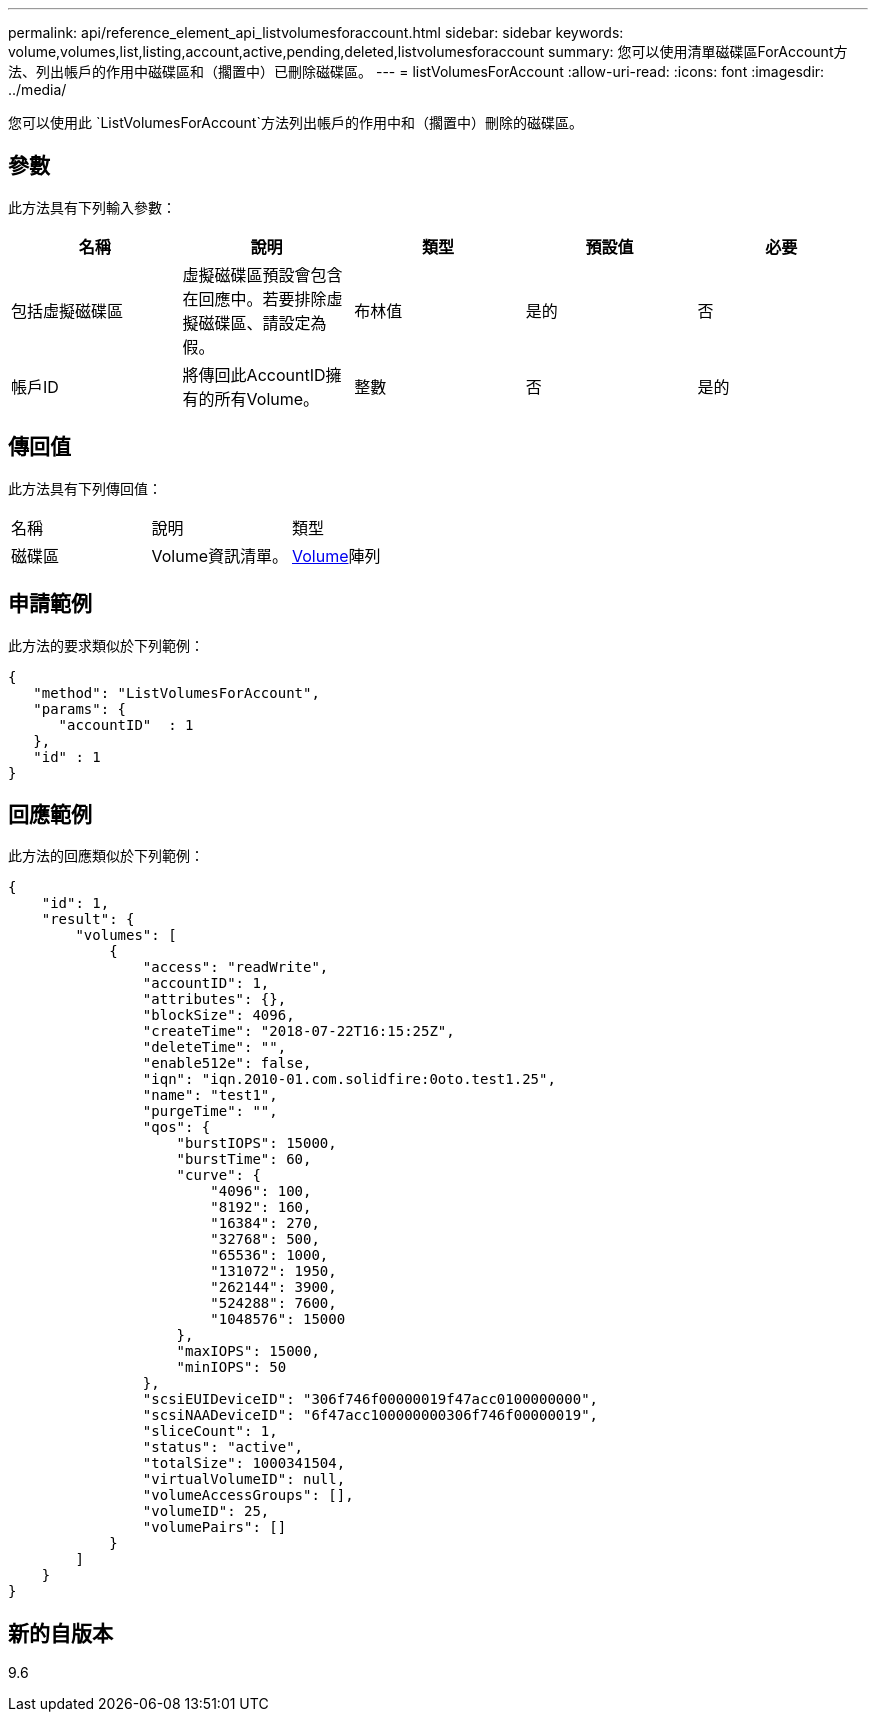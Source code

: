 ---
permalink: api/reference_element_api_listvolumesforaccount.html 
sidebar: sidebar 
keywords: volume,volumes,list,listing,account,active,pending,deleted,listvolumesforaccount 
summary: 您可以使用清單磁碟區ForAccount方法、列出帳戶的作用中磁碟區和（擱置中）已刪除磁碟區。 
---
= listVolumesForAccount
:allow-uri-read: 
:icons: font
:imagesdir: ../media/


[role="lead"]
您可以使用此 `ListVolumesForAccount`方法列出帳戶的作用中和（擱置中）刪除的磁碟區。



== 參數

此方法具有下列輸入參數：

|===
| 名稱 | 說明 | 類型 | 預設值 | 必要 


 a| 
包括虛擬磁碟區
 a| 
虛擬磁碟區預設會包含在回應中。若要排除虛擬磁碟區、請設定為假。
 a| 
布林值
 a| 
是的
 a| 
否



 a| 
帳戶ID
 a| 
將傳回此AccountID擁有的所有Volume。
 a| 
整數
 a| 
否
 a| 
是的

|===


== 傳回值

此方法具有下列傳回值：

|===


| 名稱 | 說明 | 類型 


 a| 
磁碟區
 a| 
Volume資訊清單。
 a| 
xref:reference_element_api_volume.adoc[Volume]陣列

|===


== 申請範例

此方法的要求類似於下列範例：

[listing]
----
{
   "method": "ListVolumesForAccount",
   "params": {
      "accountID"  : 1
   },
   "id" : 1
}
----


== 回應範例

此方法的回應類似於下列範例：

[listing]
----
{
    "id": 1,
    "result": {
        "volumes": [
            {
                "access": "readWrite",
                "accountID": 1,
                "attributes": {},
                "blockSize": 4096,
                "createTime": "2018-07-22T16:15:25Z",
                "deleteTime": "",
                "enable512e": false,
                "iqn": "iqn.2010-01.com.solidfire:0oto.test1.25",
                "name": "test1",
                "purgeTime": "",
                "qos": {
                    "burstIOPS": 15000,
                    "burstTime": 60,
                    "curve": {
                        "4096": 100,
                        "8192": 160,
                        "16384": 270,
                        "32768": 500,
                        "65536": 1000,
                        "131072": 1950,
                        "262144": 3900,
                        "524288": 7600,
                        "1048576": 15000
                    },
                    "maxIOPS": 15000,
                    "minIOPS": 50
                },
                "scsiEUIDeviceID": "306f746f00000019f47acc0100000000",
                "scsiNAADeviceID": "6f47acc100000000306f746f00000019",
                "sliceCount": 1,
                "status": "active",
                "totalSize": 1000341504,
                "virtualVolumeID": null,
                "volumeAccessGroups": [],
                "volumeID": 25,
                "volumePairs": []
            }
        ]
    }
}
----


== 新的自版本

9.6
